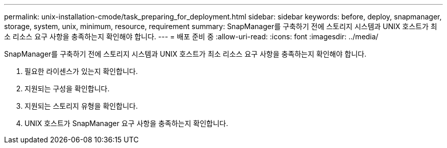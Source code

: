 ---
permalink: unix-installation-cmode/task_preparing_for_deployment.html 
sidebar: sidebar 
keywords: before, deploy, snapmanager, storage, system, unix, minimum, resource, requirement 
summary: SnapManager를 구축하기 전에 스토리지 시스템과 UNIX 호스트가 최소 리소스 요구 사항을 충족하는지 확인해야 합니다. 
---
= 배포 준비 중
:allow-uri-read: 
:icons: font
:imagesdir: ../media/


[role="lead"]
SnapManager를 구축하기 전에 스토리지 시스템과 UNIX 호스트가 최소 리소스 요구 사항을 충족하는지 확인해야 합니다.

. 필요한 라이센스가 있는지 확인합니다.
. 지원되는 구성을 확인합니다.
. 지원되는 스토리지 유형을 확인합니다.
. UNIX 호스트가 SnapManager 요구 사항을 충족하는지 확인합니다.

